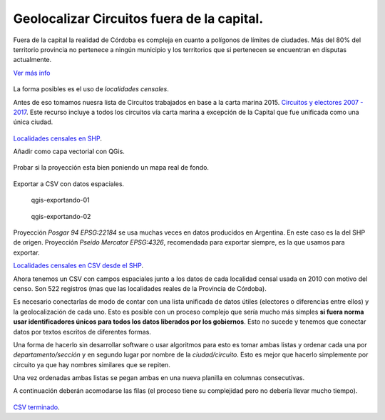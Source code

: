Geolocalizar Circuitos fuera de la capital.
~~~~~~~~~~~~~~~~~~~~~~~~~~~~~~~~~~~~~~~~~~~

Fuera de la capital la realidad de Córdoba es compleja en cuanto a
polígonos de límites de ciudades. Más del 80% del territorio provincia
no pertenece a ningún municipio y los territorios que si pertenecen se
encuentran en disputas actualmente.

`Ver más info <https://andresvazquez.com.ar/blog/los-municipios-de-cordoba-no-existen/>`__

.. figure:: /img/radios-municipales-cordoba.png

La forma posibles es el uso de *localidades censales*.

Antes de eso tomamos nuesra lista de Circuitos trabajados en base a la carta marina 2015. 
`Circuitos y electores 2007 - 2017 <localidades-censales-2010.csv>`__.
Este recurso incluye a todos los circuitos vía carta marina a excepción de la Capital que fue unificada como una única ciudad.

.. figure:: /img/muestra-2007-2017.png
   :alt: muestra-2007-2017


`Localidades censales en SHP <https://avdata99.github.io/curso-datos-elecciones-generales-legislativas-2017/datos-a-usar/geo/capa-provincial-cordoba-localidades-censales-2010-shp.zip>`__.

Añadir como capa vectorial con QGis.

.. figure:: /img/anadir-capa-vectorial.png


.. figure:: /img/qgis-abierto.png
   :alt: qgis-abierto


Probar si la proyección esta bien poniendo un mapa real de fondo.

.. figure:: /img/qgis-con-gmaps.png


Exportar a CSV con datos espaciales.

.. figure:: /img/qgis-exportando-01.png
   :alt: qgis-exportando-01

   qgis-exportando-01

.. figure:: /img/qgis-exportando-02.png
   :alt: qgis-exportando-02

   qgis-exportando-02

Proyección *Posgar 94 EPSG:22184* se usa muchas veces en datos producidos en Argentina. En este caso es la del SHP de origen.
Proyección *Pseido Mercator EPSG:4326*, recomendada para exportar siempre, es la que usamos para exportar.

`Localidades censales en CSV desde el SHP <https://avdata99.github.io/curso-datos-elecciones-generales-legislativas-2017/datos-a-usar/geo/localidades-censales-2010.csv>`__.

Ahora tenemos un CSV con campos espaciales junto a los datos de cada
localidad censal usada en 2010 con motivo del censo. Son 522 registros
(mas que las localidades reales de la Provincia de Córdoba).

Es necesario conectarlas de modo de contar con una lista unificada de
datos útiles (electores o diferencias entre ellos) y la geolocalización
de cada uno. Esto es posible con un proceso complejo que sería mucho más
simples **si fuera norma usar identificadores únicos para todos los
datos liberados por los gobiernos**. Esto no sucede y tenemos que
conectar datos por textos escritos de diferentes formas.

Una forma de hacerlo sin desarrollar software o usar algoritmos para
esto es tomar ambas listas y ordenar cada una por *departamento/sección*
y en segundo lugar por nombre de la *ciudad/circuito*. Esto es mejor que
hacerlo simplemente por circuito ya que hay nombres similares que se
repiten.

Una vez ordenadas ambas listas se pegan ambas en una nueva planilla en
columnas consecutivas.

A continuación deberán acomodarse las filas (el proceso tiene su
complejidad pero no debería llevar mucho tiempo).

.. figure:: /img/csv-mezclados.png
   :alt: csv-mezclados

`CSV terminado <https://avdata99.github.io/curso-datos-elecciones-generales-legislativas-2017/datos-a-usar/geo/circuitos-geolocalizados-segun-localidades-censales-2010.csv>`__.


